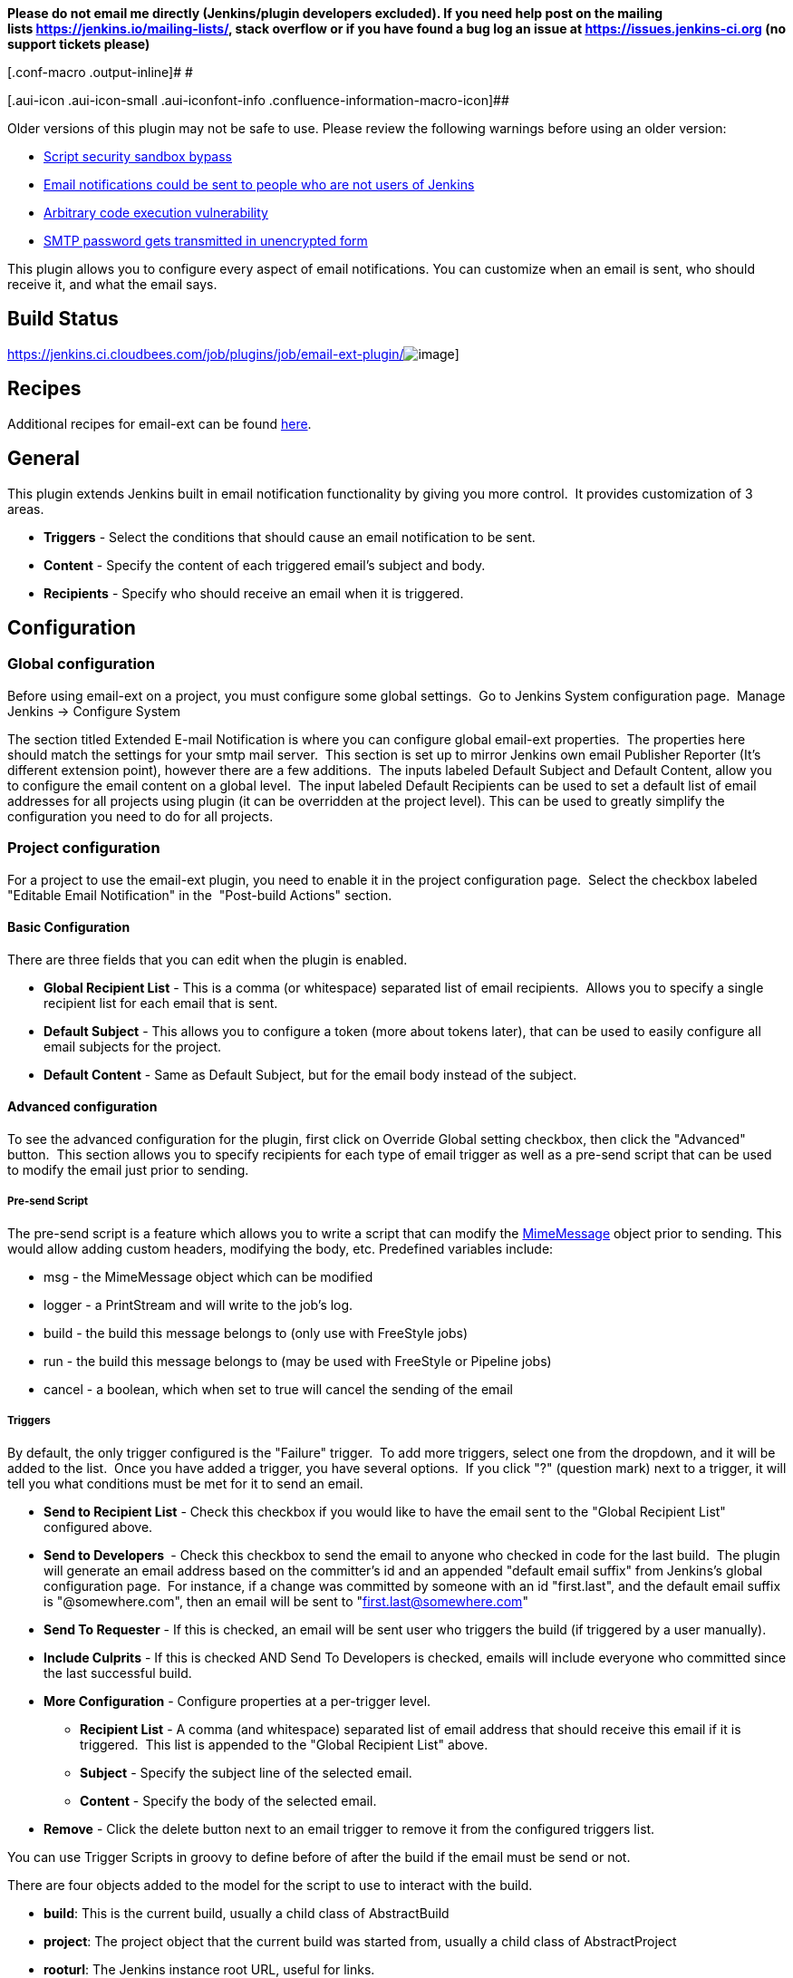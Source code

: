 *Please do not email me directly (Jenkins/plugin developers excluded).
If you need help post on the mailing
lists https://jenkins.io/mailing-lists/, stack overflow or if you have
found a bug log an issue
at https://issues.jenkins-ci.org/[https://issues.jenkins-ci.org] (no
support tickets please)*

[.conf-macro .output-inline]# #

[.aui-icon .aui-icon-small .aui-iconfont-info .confluence-information-macro-icon]##

Older versions of this plugin may not be safe to use. Please review the
following warnings before using an older version:

* https://jenkins.io/security/advisory/2019-03-06/#SECURITY-1340[Script
security sandbox bypass]
* https://jenkins.io/security/advisory/2017-03-20/[Email notifications
could be sent to people who are not users of Jenkins]
* https://jenkins.io/security/advisory/2017-04-10/[Arbitrary code
execution vulnerability]
* https://jenkins.io/security/advisory/2018-04-16/#SECURITY-729[SMTP
password gets transmitted in unencrypted form]

This plugin allows you to configure every aspect of email notifications.
You can customize when an email is sent, who should receive it, and what
the email says.

[[Email-extplugin-BuildStatus]]
== Build Status

https://jenkins.ci.cloudbees.com/job/plugins/job/email-ext-plugin/[[.confluence-embedded-file-wrapper]#image:https://jenkins.ci.cloudbees.com/buildStatus/icon?job=plugins/email-ext-plugin[image]#]

[[Email-extplugin-Recipes]]
== Recipes

Additional recipes for email-ext can be found
https://wiki.jenkins-ci.org/display/JENKINS/Email-ext+Recipes[here].

[[Email-extplugin-General]]
== General

This plugin extends Jenkins built in email notification functionality by
giving you more control.  It provides customization of 3 areas.

* *Triggers* - Select the conditions that should cause an email
notification to be sent.
* *Content* - Specify the content of each triggered email's subject and
body.  
* *Recipients* - Specify who should receive an email when it is
triggered.

[[Email-extplugin-Configuration]]
== Configuration

[[Email-extplugin-Globalconfiguration]]
=== Global configuration

Before using email-ext on a project, you must configure some global
settings.  Go to Jenkins System configuration page.  Manage Jenkins ->
Configure System

The section titled Extended E-mail Notification is where you can
configure global email-ext properties.  The properties here should match
the settings for your smtp mail server.  This section is set up to
mirror Jenkins own email Publisher Reporter (It's different extension
point), however there are a few additions.  The inputs labeled Default
Subject and Default Content, allow you to configure the email content on
a global level.  The input labeled Default Recipients can be used to set
a default list of email addresses for all projects using plugin (it can
be overridden at the project level). This can be used to greatly
simplify the configuration you need to do for all projects.

[[Email-extplugin-Projectconfiguration]]
=== Project configuration

For a project to use the email-ext plugin, you need to enable it in the
project configuration page.  Select the checkbox labeled "Editable Email
Notification" in the  "Post-build Actions" section.

[[Email-extplugin-BasicConfiguration]]
==== Basic Configuration

There are three fields that you can edit when the plugin is enabled.

* *Global Recipient List* - This is a comma (or whitespace) separated
list of email recipients.  Allows you to specify a single recipient list
for each email that is sent.
* *Default Subject* - This allows you to configure a token (more about
tokens later), that can be used to easily configure all email subjects
for the project.
* *Default Content* - Same as Default Subject, but for the email body
instead of the subject.

[[Email-extplugin-Advancedconfiguration]]
==== Advanced configuration

To see the advanced configuration for the plugin, first click on
Override Global setting checkbox, then click the "Advanced" button. 
This section allows you to specify recipients for each type of email
trigger as well as a pre-send script that can be used to modify the
email just prior to sending. 

[[Email-extplugin-Pre-sendScript]]
===== Pre-send Script

The pre-send script is a feature which allows you to write a script that
can modify the
http://docs.oracle.com/javaee/1.4/api/javax/mail/internet/MimeMessage.html[MimeMessage] object
prior to sending. This would allow adding custom headers, modifying the
body, etc. Predefined variables include:

* msg - the MimeMessage object which can be modified
* logger - a PrintStream and will write to the job's log. 
* build - the build this message belongs to (only use with FreeStyle
jobs)
* run - the build this message belongs to (may be used with FreeStyle or
Pipeline jobs)
* cancel - a boolean, which when set to true will cancel the sending of
the email

[[Email-extplugin-Triggers]]
===== Triggers

By default, the only trigger configured is the "Failure" trigger.  To
add more triggers, select one from the dropdown, and it will be added to
the list.  Once you have added a trigger, you have several options.  If
you click "?" (question mark) next to a trigger, it will tell you what
conditions must be met for it to send an email.

* *Send to Recipient List* - Check this checkbox if you would like to
have the email sent to the "Global Recipient List" configured above.
* *Send to Developers * - Check this checkbox to send the email to
anyone who checked in code for the last build.  The plugin will generate
an email address based on the committer's id and an appended "default
email suffix" from Jenkins's global configuration page.  For instance,
if a change was committed by someone with an id "first.last", and the
default email suffix is "@somewhere.com", then an email will be sent to
"first.last@somewhere.com"
* *Send To Requester* - If this is checked, an email will be sent user
who triggers the build (if triggered by a user manually).
* *Include Culprits* - If this is checked AND Send To Developers is
checked, emails will include everyone who committed since the last
successful build.
* *More Configuration* - Configure properties at a per-trigger level.
** *Recipient List* - A comma (and whitespace) separated list of email
address that should receive this email if it is triggered.  This list is
appended to the "Global Recipient List" above.
** *Subject* - Specify the subject line of the selected email.
** *Content* - Specify the body of the selected email.
* *Remove* - Click the delete button next to an email trigger to remove
it from the configured triggers list.

You can use Trigger Scripts in groovy to define before of after the
build if the email must be send or not.

There are four objects added to the model for the script to use to
interact with the build.

* *build*: This is the current build, usually a child class of
AbstractBuild
* *project*: The project object that the current build was started from,
usually a child class of AbstractProject
* *rooturl*: The Jenkins instance root URL, useful for links.
* *out*: A PrintStream that can be used to log messages to the build
log.

The last line in the script should resolve to a boolean true or false

Examples:

* Before build scripts

[source,syntaxhighlighter-pre]
----
// this could be used to notify people that a new build is happening
build.previousBuild.result.toString().equals('FAILURE')
----

* After build scripts

[source,syntaxhighlighter-pre]
----
// only send am email if the build failed and 'mickeymouse' had a commit
build.result.toString().equals('FAILURE') && build.hasParticipant(User.get('mickeymouse'))
----

[source,syntaxhighlighter-pre]
----
// only send an email if the word {{ERROR}} is found in build logs
build.logFile.text.readLines().any { it =~ /.*ERROR.*/ }
----

[[Email-extplugin-Emailtokens]]
===== Email tokens

The email-ext plugin uses *_tokens_* to allow dynamic data to be
inserted into recipient list, email subject line or body.   A *_token_*
is a string that starts with a $ (dollar sign) and is terminated by
whitespace.  When an email is triggered, any tokens in the subject or
content fields will be replaced dynamically by the actual value that it
represents.  Also, the "value" of a token can contain other tokens, that
will themselves be replaced by actual content.  For instance, the
$DEFAULT_SUBJECT token is replaced by the text (and other tokens) that
is in the Default Subject field from the *global configuration page*. 
Similarly, the $PROJECT_DEFAULT_SUBJECT token will be replaced by the
value of the Default Subject field from the *project configuration
page*. 

The email-ext plugin sets the email content fields with default values
when you enable it for your project.  The Default Subject and Default
Content fields on the project config page default to $DEFAULT_SUBJECT
and $DEFAULT_CONTENT (respectively), so that it will automatically use
the global configuration.  Similarly, the per-trigger content fields
default to $PROJECT_DEFAULT_SUBJECT and $PROJECT_DEFAULT_CONTENT, so
that they will automatically use the project's configuration.  Since the
value of a token can contain other tokens, this provides different
points of configuration that can allow you to quickly make changes at
the broadest level (all projects), the narrowest level (individual
email), and in between (individual project).

To see a list of all available email tokens and what they display, you
can click the "?" (question mark) associated with the Content Token
Reference at the top bottom of the email-ext section on the project
configuration screen.

[[Email-extplugin-TokenMacroTokens]]
===== Token Macro Tokens

As of version 2.22, email-ext supports tokens provided by the
https://wiki.jenkins-ci.org/display/JENKINS/Token+Macro+Plugin[token-macro
plugin]. You can see the available token-macro token below the email-ext
tokens when you click the "?" (question mark) associated with the
Content Token Reference at the bottom of the email-ext section on the
project configuration screen.

[[Email-extplugin-Jellycontent]]
===== Jelly content

[.confluence-embedded-file-wrapper .image-right-wrapper .confluence-embedded-manual-size]#image:docs/images/html.jpg[image,width=227,height=216]#

[.confluence-embedded-file-wrapper .image-right-wrapper .confluence-embedded-manual-size]#image:docs/images/txt.jpg[image,width=218,height=213]#

New to version 2.9 is the ability to use Jelly scripts. Jelly scripts
are powerful in that you can hook into the Jenkins API itself to get any
information you want or need. There are two Jelly scripts packaged with
the plugin and it is possible to write your own too.

There are two default Jelly scripts available out of the box; one is
designed for HTML emails and the other is design for text emails. See
the screenshots to the right for what these templates look like. You can
specify which script you want by using the _template_ argument. The
usage for each script is the following:

* Text only Jelly script: $\{JELLY_SCRIPT,template="text"}
* HTML Jelly script: $\{JELLY_SCRIPT,template="html"}

You can also write your own Jelly scripts. The Jelly scripts are
particularly powerful since they provide a hook into the Jenkins API
including
http://javadoc.jenkins-ci.org/hudson/model/AbstractBuild.html[hudson.model.AbstractBuild]
and
http://javadoc.jenkins-ci.org/hudson/model/AbstractProject.html[hudson.model.AbstractProject].
For example on how to do this, take a look at the existing
https://github.com/jenkinsci/email-ext-plugin/blob/master/src/main/resources/hudson/plugins/emailext/templates/html.jelly[html]
and
https://github.com/jenkinsci/email-ext-plugin/blob/master/src/main/resources/hudson/plugins/emailext/templates/text.jelly[text]
scripts.

Using custom Jelly scripts (those not packaged with email-ext) requires
the cooperation of your Hudson administrator. The steps are relatively
simple:

. Create the Jelly script. The name of the script should be
_<name>.jelly_. It is important the name ends in _.jelly_.
. Have your Jenkins administrator place the script inside
$JENKINS_HOME__email-templates__.
. Use the Jelly token with the template parameter equal to your script
filename without the .jelly extension. For example, if the script
filename is foobar.jelly, the email content would look like this
$\{JELLY_SCRIPT,template="foobar"}.

Jelly script tips:

* You get object of other plugin actions by querying build actions like:
$\{it.getAction('hudson.plugins.fitnesse.FitnesseResultsAction')}
* Then you need to know what all functions are allowed by this action
object and traverse through result.

[[Email-extplugin-Scriptcontent]]
===== Script content

New to version 2.15 is the ability to use Groovy scripts. Scripts are
powerful in that you can hook into the Jenkins API itself to get any
information you want or need. There are two scripts with corresponding
templates packaged with the plugin and it is possible to write your own
too.

There are two default scripts and templates available out of the box;
one is designed for HTML emails and the other is design for text emails.
You can specify which script you want by using the _script _argument,
you can also just leave the default script and specify a different
template file using the _template_ argument. Further, you can also
include an init script that does some initialization using the _init_
argument. The usage for each script is the following:

* Text only template: $\{SCRIPT, template="groovy-text.template"}
* HTML template: $\{SCRIPT, template="groovy-html.template"}

You can also write your own scripts and templates. The scripts are
particularly powerful since they provide a hook into the Jenkins API
including http://javadoc.jenkins-ci.org/hudson/model/AbstractBuild.html[hudson.model.AbstractBuild] and http://javadoc.jenkins-ci.org/hudson/model/AbstractProject.html[hudson.model.AbstractProject].
For example on how to do this, take a look at the
existing https://github.com/jenkinsci/email-ext-plugin/blob/master/src/main/resources/hudson/plugins/emailext/templates/groovy-html.template[html] and https://github.com/jenkinsci/email-ext-plugin/blob/master/src/main/resources/hudson/plugins/emailext/templates/groovy-text.template[text] scripts.

Using custom scripts (those not packaged with email-ext) requires the
cooperation of your Jenkins administrator. The steps are relatively
simple:

. Create the script/template. The name of the script end in the standard
extension for the language (.groovy). The template can be named anything
. Have your Jenkins administrator place the script inside
JENKINS__HOME\email-templates_.
. Use the script token with the template parameter equal to your
template filename, or in addition the script parameter equal to the
custom script name. For example, if the template filename is
foobar.template, the email content would look like this $\{SCRIPT,
template="foobar.template"}.

[[Email-extplugin-TemplateExamples]]
===== Template Examples

These are some useful examples for doing various things with the
email-ext groovy templates.

https://wiki.jenkins-ci.org/download/attachments/3604514/jenkins-matrix-email-html.template?version=1&modificationDate=1332562186000&api=v2[jenkins-matrix-email-html.template]

https://wiki.jenkins-ci.org/download/attachments/3604514/jenkins-generic-matrix-email-html.template?version=1&modificationDate=1495548067000&api=v2[jenkins-generic-matrix-email-html.template]

[[Email-extplugin-PipelineExamples]]
===== Pipeline Examples

See https://jenkins.io/doc/pipeline/steps/email-ext/[email-ext] for
command signatures

Notify Culprits and Requester via default EMail plugin

[source,syntaxhighlighter-pre]
----
step([$class: 'Mailer', notifyEveryUnstableBuild: true, recipients: emailextrecipients([[$class: 'CulpritsRecipientProvider'], [$class: 'RequesterRecipientProvider']])])
----

Send an email to abc plus any addresses returned by the providers

[source,syntaxhighlighter-pre]
----
emailext body: 'A Test EMail', recipientProviders: [[$class: 'DevelopersRecipientProvider'], [$class: 'RequesterRecipientProvider']], subject: 'Test', to: 'abc'
----

 +
Attachments

New to version 2.15 is the ability to add attachments using the Ant
pattern matching syntax used in many places in Jenkins. You can set a
maximum total attachment size in the global configuration page, or it
will be unlimited. 

[[Email-extplugin-JiveFormatter]]
==== Jive Formatter

https://wiki.jenkins-ci.org/download/attachments/3604514/jive-formatter.groovy?version=1&modificationDate=1386951702000&api=v2[jive-formatter.groovy]
contains methods for easy and convenient formatting of emails being sent
from Jenkins to Jive. It should be called from the Pre-send Script area.

Also, it doesn't seem like Jive supports text with multiple formats, so
only call one formatting method per block of text.

Either formatLine or formatText can and should be called on every line
of text that will be sent to the Jive system prior to calling formatting
methods like color or size. Please test on your own instances of Jive
and add functionality as you find it!

The following lines should be added to the Pre-send Script area prior to
attempting to invoke any functions.

*Pre-send Script*

[source,syntaxhighlighter-pre]
----
File sourceFile = new File("/your/preferred/path/jive-formatter.groovy");
Class groovyClass = new GroovyClassLoader(getClass().getClassLoader()).parseClass(sourceFile);
GroovyObject jiveFormatter = (GroovyObject) groovyClass.newInstance();
----

[[Email-extplugin-Plugins]]
==== Plugins

* {blank}
+
[.icon .aui-icon .content-type-page]#Page:#
+
https://wiki.jenkins-ci.org/display/JENKINS/Email+Ext+Recipients+Column+Plugin[Email
Ext Recipients Column Plugin] [.smalltext]#(Jenkins)#

** https://wiki.jenkins-ci.org/label/plugin-listview-column[plugin-listview-column]
** https://wiki.jenkins-ci.org/label/plugin-emailext[plugin-emailext]
* {blank}
+
[.icon .aui-icon .content-type-page]#Page:#
+
https://wiki.jenkins-ci.org/display/JENKINS/Job+Direct+Mail+Plugin[Job
Direct Mail Plugin] [.smalltext]#(Jenkins)#

** https://wiki.jenkins-ci.org/label/plugin-ui[plugin-ui]
** https://wiki.jenkins-ci.org/label/plugin-emailext[plugin-emailext]
* {blank}
+
[.icon .aui-icon .content-type-page]#Page:#
+
https://wiki.jenkins-ci.org/display/JENKINS/Pom2Config+Plugin[Pom2Config
Plugin] [.smalltext]#(Jenkins)#

** https://wiki.jenkins-ci.org/label/plugin-misc[plugin-misc]
** https://wiki.jenkins-ci.org/label/plugin-emailext[plugin-emailext]
* {blank}
+
[.icon .aui-icon .content-type-page]#Page:#
+
https://wiki.jenkins-ci.org/display/JENKINS/GitHub+Integration+Plugin[GitHub
Integration Plugin] [.smalltext]#(Jenkins)#

** https://wiki.jenkins-ci.org/label/plugin-emailext[plugin-emailext]
** https://wiki.jenkins-ci.org/label/plugin-trigger[plugin-trigger]
* {blank}
+
[.icon .aui-icon .content-type-page]#Page:#
+
https://wiki.jenkins-ci.org/display/JENKINS/Email-ext+Template+Plugin[Email-ext
Template Plugin] [.smalltext]#(Jenkins)#

** https://wiki.jenkins-ci.org/label/plugin-notifier[plugin-notifier]
** https://wiki.jenkins-ci.org/label/favourite[favourite]
** https://wiki.jenkins-ci.org/label/plugin-emailext[plugin-emailext]
* {blank}
+
[.icon .aui-icon .content-type-page]#Page:#
+
https://wiki.jenkins-ci.org/display/JENKINS/Configuration+Slicing+Plugin[Configuration
Slicing Plugin] [.smalltext]#(Jenkins)#

** https://wiki.jenkins-ci.org/label/plugin-misc[plugin-misc]
** https://wiki.jenkins-ci.org/label/maven[maven]
** https://wiki.jenkins-ci.org/label/plugin-builder[plugin-builder]
** https://wiki.jenkins-ci.org/label/plugin-emailext[plugin-emailext]
** https://wiki.jenkins-ci.org/label/adopt-this-plugin[adopt-this-plugin]
* {blank}
+
[.icon .aui-icon .content-type-page]#Page:#
+
https://wiki.jenkins-ci.org/display/JENKINS/View+Job+Filters[View Job
Filters] [.smalltext]#(Jenkins)#

** https://wiki.jenkins-ci.org/label/plugin-ui[plugin-ui]
** https://wiki.jenkins-ci.org/label/maven2[maven2]
** https://wiki.jenkins-ci.org/label/plugin-scm-related[plugin-scm-related]
** https://wiki.jenkins-ci.org/label/plugin-maven[plugin-maven]
** https://wiki.jenkins-ci.org/label/plugin-user[plugin-user]
** https://wiki.jenkins-ci.org/label/plugin-emailext[plugin-emailext]
* {blank}
+
[.icon .aui-icon .content-type-page]#Page:#
+
https://wiki.jenkins-ci.org/display/JENKINS/Run+Condition+Extras+Plugin[Run
Condition Extras Plugin] [.smalltext]#(Jenkins)#

** https://wiki.jenkins-ci.org/label/runcondition-consumer[runcondition-consumer]
** https://wiki.jenkins-ci.org/label/plugin-misc[plugin-misc]
** https://wiki.jenkins-ci.org/label/plugin[plugin]
** https://wiki.jenkins-ci.org/label/plugin-runcondition[plugin-runcondition]
** https://wiki.jenkins-ci.org/label/plugin-emailext[plugin-emailext]
** https://wiki.jenkins-ci.org/label/adopt-this-plugin[adopt-this-plugin]

[[Email-extplugin-ExtendEmail-ext]]
==== *Extend Email-ext*

 Make sure you have installed http://maven.apache.org/[Maven
3] (https://wiki.jenkins-ci.org/pages/viewpage.action?pageId=3309681[why?])
and JDK 6.0 or later. Make also sure you have properly configured your
`+~/.m2/settings.xml+` as explained in the
https://wiki.jenkins-ci.org/display/JENKINS/Plugin+tutorial[Plugin
Tutorial]. This is needed to build properly any Jenkins plugin.

[[Email-extplugin-Checkoutandbuild]]
===== Check out and build

How to check out the source and build:

* git clone git@github.com:jenkinsci/email-ext-plugin.git
* cd email-ext-plugin
* mvn clean install

[[Email-extplugin-VersionHistory]]
== Version History

[[Email-extplugin-2.66(March21,2019)]]
=== 2.66 (March 21, 2019)

* Fix some usages of "email" to "e-mail" to be consistent (thanks
https://github.com/VirtualTim[VirtualTim])
* Update plugin to build and test with JDK11
(thanks https://github.com/batmat[batmat])

[[Email-extplugin-2.65(March6,2019)]]
=== 2.65 (March 6, 2019)

* https://jenkins.io/security/advisory/2019-03-06/#SECURITY-1340[Fix]
https://jenkins.io/security/advisory/2019-03-06/#SECURITY-1340[security
issue]

[[Email-extplugin-2.63(August5,2018)]]
=== 2.63 (August 5, 2018)

* allow filtering email domains we send emails to
(https://github.com/jenkinsci/email-ext-plugin/pull/167[pull 167])
* Help markup
(https://github.com/jenkinsci/email-ext-plugin/pull/169[pull 169]) 
* Same recipient in CC or BCC removes it from TO 
[.jira-issue .conf-macro .output-block]#
https://issues.jenkins-ci.org/browse/JENKINS-52748[[.aui-icon .aui-icon-wait .issue-placeholder]##
##JENKINS-52748] - [.summary]#Getting issue details...#
[.aui-lozenge .aui-lozenge-subtle .aui-lozenge-default .issue-placeholder]#STATUS#
#

[[Email-extplugin-2.62(March23,2018)]]
=== 2.62 (March 23, 2018)

* Styling changes + change in test results table + code alignment
(https://github.com/jenkinsci/email-ext-plugin/pull/162[pull 162])
* Fix link for RFC-2919 in help
(https://github.com/jenkinsci/email-ext-plugin/pull/164[pull 164])
* Update some libraries for some feature additions.
(https://github.com/jenkinsci/email-ext-plugin/pull/165[pull 165])
* The email-ext-plugin Pipeline integration is not very ergonomic 
[.jira-issue .conf-macro .output-block]#
https://issues.jenkins-ci.org/browse/JENKINS-49733[[.aui-icon .aui-icon-wait .issue-placeholder]##
##JENKINS-49733] - [.summary]#Getting issue details...#
[.aui-lozenge .aui-lozenge-subtle .aui-lozenge-default .issue-placeholder]#STATUS#
#
* Check for attachment size does not consider compression 
[.jira-issue .conf-macro .output-block]#
https://issues.jenkins-ci.org/browse/JENKINS-49913[[.aui-icon .aui-icon-wait .issue-placeholder]##
##JENKINS-49913] - [.summary]#Getting issue details...#
[.aui-lozenge .aui-lozenge-subtle .aui-lozenge-default .issue-placeholder]#STATUS#
#
* Add additional accounts
(https://github.com/jenkinsci/email-ext-plugin/pull/166[pull 166])

[[Email-extplugin-2.61(October27,2017)]]
=== 2.61 (October 27, 2017)

* Add global checkbox to allow sending emails to unregistered users
(https://github.com/jenkinsci/email-ext-plugin/pull/161[pull 161])
* Switch to using RunWithSCM for getCulprits logic 
[.jira-issue .conf-macro .output-block]#
https://issues.jenkins-ci.org/browse/JENKINS-24141[[.aui-icon .aui-icon-wait .issue-placeholder]##
##JENKINS-24141] - [.summary]#Getting issue details...#
[.aui-lozenge .aui-lozenge-subtle .aui-lozenge-default .issue-placeholder]#STATUS#
#

[[Email-extplugin-2.60(September19,2017)]]
=== 2.60 (September 19, 2017)

* groovy-text.template: use of member changeSet instead of changeSets
(https://issues.jenkins-ci.org/browse/JENKINS-38968[JENKINS-38968])

[[Email-extplugin-2.59(September12,2017)]]
=== 2.59 (September 12, 2017)

* NullPointerException when calling addRecipients
(https://issues.jenkins-ci.org/browse/JENKINS-45529[JENKINS-45529])
* groovy-html.template: use of member changeSet instead of changeSets
(https://issues.jenkins-ci.org/browse/JENKINS-38968[JENKINS-38968])

[[Email-extplugin-2.58(Jun29,2017)]]
=== 2.58 (Jun 29, 2017)

* Make message clearer added in SECURITY-372
* Add presend and postsend script support in pipeline
(https://github.com/jenkinsci/email-ext-plugin/pull/157[#157])
* allRecipients could be null if presend script remove all of them
(https://github.com/jenkinsci/email-ext-plugin/pull/156[#156])

[[Email-extplugin-2.57.2(April10,2017)]]
=== 2.57.2 (April 10, 2017)

* SECURITY-257(https://jenkins.io/security/advisory/2017-04-10/[advisory])
 Run Groovy and Jelly scripts only if approved or in secure sandbox

[.aui-icon .aui-icon-small .aui-iconfont-info .confluence-information-macro-icon]#
#

Jenkins administrators may need to approve scripts used by this plugin.
Administrators can either proactively review all job configurations for
Groovy scripts or they can wait for the jobs to run and fail. Approval
is performed via the
https://wiki.jenkins-ci.org/display/JENKINS/Script+Security+Plugin[Script
Security Plugin].

 +

[[Email-extplugin-2.57.1(March20,2017)]]
=== 2.57.1 (March 20, 2017)

* SECURITY-372
(https://jenkins.io/security/advisory/2017-03-20/[advisory]) Emails were
sent to addresses not associated with actual users of Jenkins.

[.aui-icon .aui-icon-small .aui-iconfont-info .confluence-information-macro-icon]#
#

If the security fix is undesirable in a particular instance, it can be
disabled with either or both of the following two system properties:

* `+-Dhudson.tasks.MailSender.SEND_TO_UNKNOWN_USERS=true+`: send mail to
build culprits even if they do not seem to be associated with a valid
Jenkins login.
* `+-Dhudson.tasks.MailSender.SEND_TO_USERS_WITHOUT_READ=true+`: send
mail to build culprits associated with a valid Jenkins login even if
they would not otherwise have read access to the job.

[[Email-extplugin-2.57(February18,2017)]]
===  +
2.57 (February 18, 2017)

* Allow using 'emailext' step in pipeline without 'node'/workspace
context
(https://issues.jenkins-ci.org/browse/JENKINS-42140[JENKINS-42140])

[[Email-extplugin-2.56(February14,2017)]]
=== 2.56 (February 14, 2017)

* Take 2 on previous

[[Email-extplugin-2.55(February11,2017)]]
=== 2.55 (February 11, 2017)

* Bring back functions removed in JENKINS-40964 that are required for
upgrade of existing config

[[Email-extplugin-2.54(January22,2017)]]
=== 2.54 (January 22, 2017)

* update to latest config-file-provider
(https://issues.jenkins-ci.org/browse/JENKINS-40964[JENKINS-40964])

[[Email-extplugin-2.53(December23,2016)]]
=== 2.53 (December 23, 2016)

* CulpritsRecipientProvider does not work with pipeline
(https://issues.jenkins-ci.org/browse/JENKINS-40653[JENKINS-40653])

[[Email-extplugin-2.52(October23,2016)]]
=== 2.52 (October 23, 2016)

* enable setter for smtpHost in descriptor (PR-142)
* Fix getter value in UI
(https://issues.jenkins-ci.org/browse/JENKINS-37995[JENKINS-37995])
* Add API to programmatically configure global settings
(https://issues.jenkins-ci.org/browse/JENKINS-39147[JENKINS-39147])

[[Email-extplugin-2.51(September28,2016)]]
=== 2.51 (September 28, 2016)

* Pipeline Support - Failed
Tests (https://issues.jenkins-ci.org/browse/JENKINS-38519[JENKINS-38519])

[[Email-extplugin-2.50(September24,2016)]]
=== 2.50 (September 24, 2016)

* Template support in pipelines
(https://issues.jenkins-ci.org/browse/JENKINS-35367[JENKINS-35367])
* X failure trigger
(https://issues.jenkins-ci.org/browse/JENKINS-37995[JENKINS-37995])
* Don't use random for filename in Save to Workspace option
(https://issues.jenkins-ci.org/browse/JENKINS-37350[JENKINS-37350])

[[Email-extplugin-2.48&2.49Failedreleases]]
=== 2.48 & 2.49 Failed releases

[[Email-extplugin-2.47(August7,2016)]]
=== 2.47 (August 7, 2016)

* 2nd failure emails being sent even when build is successful with
job-dsl-plugin
(https://issues.jenkins-ci.org/browse/JENKINS-37188[JENKINS-37188])

[[Email-extplugin-2.46(August4,2016)]]
=== 2.46 (August 4, 2016)

* emailext Pipeline step sends mails to irrelevant people
(https://issues.jenkins-ci.org/browse/JENKINS-37163[JENKINS-37163])

[[Email-extplugin-2.45(July31,2016)]]
=== 2.45 (July 31, 2016)

* Non breaking spaces being double escaped - Thanks
https://issues.jenkins-ci.org/secure/ViewProfile.jspa?name=pgmillon[Pierre-Gildas
MILLON]
(https://issues.jenkins-ci.org/browse/JENKINS-35669[JENKINS-35669])
* NPE in email-ext FailingTestSuspectsRecipientProvider
(https://issues.jenkins-ci.org/browse/JENKINS-36402[JENKINS-36402])
* Fix of findbugs reported issues
* Upgrade to plugin pom 2.7

[[Email-extplugin-2.44(June13,2016)]]
=== 2.44 (June 13, 2016)

* Extended Pipeline support
(https://issues.jenkins-ci.org/browse/JENKINS-35365[JENKINS-35365])

[[Email-extplugin-2.43(June4,2016)]]
=== 2.43 (June 4, 2016)

* Fixed Content Token Reference throwing error if Config File Provider
plugin is not installed
(https://issues.jenkins-ci.org/browse/JENKINS-35289[issue 35289])
* Fixed NPE when watching a job
(https://issues.jenkins-ci.org/browse/JENKINS-33717[Issue 33717])
* Merged pull request
https://github.com/jenkinsci/email-ext-plugin/pull/130[130]
* Merged pull request
https://github.com/jenkinsci/email-ext-plugin/pull/133[133] Fix for
https://issues.jenkins-ci.org/browse/JENKINS-34785[issue 34785]
* Added ability to use a template from the workspace.

[[Email-extplugin-2.42(April17,2016)]]
=== 2.42 (April 17, 2016)

* Fixed issue with post-send script not saving
(https://issues.jenkins-ci.org/browse/JENKINS-33205[issue 33205] thanks
to https://github.com/weisslj[weisslj])
* Fixed issue with non-English characters in file names for attachments
(https://issues.jenkins-ci.org/browse/JENKINS-33574[issue 33574])
* Fixed NPE issue when using groovy script
(https://issues.jenkins-ci.org/browse/JENKINS-33690[issue 33690])
* Added a license file
* Moved to new parent pom version
* Fixed up some tests

[[Email-extplugin-2.41.3(Feb23,2016)]]
=== 2.41.3 (Feb 23, 2016)

* Fixed issue when workflow is not installed
(https://issues.jenkins-ci.org/browse/JENKINS-33035[issue 33035])

[[Email-extplugin-2.41.2(Feb18,2016)]]
=== 2.41.2 (Feb 18, 2016)

* Fixed issue with wrong class loader for templates
(https://issues.jenkins-ci.org/browse/JENKINS-32910[issue 32910])
* Allow semicolon for address separator
(https://issues.jenkins-ci.org/browse/JENKINS-32889[issue 32889])

[[Email-extplugin-2.41(Feb07,2016)]]
=== 2.41 (Feb 07, 2016)

* Cleaned up dependencies
* Removed several tokens that were moved to token-macro
* Fixed several items flagged by PMD (thanks Mohammed Ezzat*)*
* Added post-send script feature similar to pre-send script.
(Thanks https://github.com/weisslj[weisslj])
* Fixed issue with non-AbstractProject/Build items
(https://issues.jenkins-ci.org/browse/JENKINS-29970[issue
29970]https://issues.jenkins-ci.org/browse/JENKINS-29970)
* Fixed watching so it doesn't show recipient fields (issue 29449)

[[Email-extplugin-2.40.5(Jun08,2015)]]
=== 2.40.5 (Jun 08, 2015)

* Whitespace and import cleanup
* DefaultTriggers refactoring

[[Email-extplugin-2.40.4(May24,2015)]]
=== 2.40.4 (May 24, 2015)

* Fix issue where the wrong config provider would be cached if using
multiple types of managed templates.

[[Email-extplugin-2.40.3(May20,2015)]]
=== 2.40.3 (May 20, 2015)

* Fix issue with incorrect handling of cc and bcc recipients
(https://issues.jenkins-ci.org/browse/JENKINS-28444[issue #28444])
* Fix issue with readResolve including Mailer components
(https://issues.jenkins-ci.org/browse/JENKINS-28402[issue #28402])
* Fix issue where default extension was not added to template name if
there was something that looked like an extension in the name
(https://issues.jenkins-ci.org/browse/JENKINS-28357[issue #28357])

[[Email-extplugin-2.40.2(May13,2015)]]
=== 2.40.2 (May 13, 2015)

* Set the debug mode for JavaMail correctly when debug mode is enabled
in global configuration
* Fixed issue where the deserialization was not working correctly for
descriptors (https://issues.jenkins-ci.org/browse/JENKINS-28212[issue
#28212])

[[Email-extplugin-2.40.1(May4,2015)]]
=== 2.40.1 (May 4, 2015)

* Fixed issue with classpath entries that have environment variables
(https://issues.jenkins-ci.org/browse/JENKINS-28145[issue #28145])
* Fixed issue with check of the extension for templates on the file
system (https://issues.jenkins-ci.org/browse/JENKINS-28202[issue
#28202])

[[Email-extplugin-2.40(April28,2015)]]
=== 2.40 (April 28, 2015)

* Thanks to https://github.com/krwalker[K.R. Walker],
https://github.com/CedricLevasseur[Cédric Levasseur]
* Fixed issue with pre-send scripts not using 'cancel' correctly
(https://issues.jenkins-ci.org/browse/JENKINS-27448[issue #27448])
* Added ability to send email in HTML and plaintext with plaintext being
a stripped version of the HTML
(https://issues.jenkins-ci.org/browse/JENKINS-23126[issue #23126])
* Added ability to configure the set of triggers that is setup by
default when adding email-ext to a project
(https://issues.jenkins-ci.org/browse/JENKINS-27856[issue #27856])
* Moved away from using the Mailer plugin to create a session.
* Added new TEMPLATE token that can be used to pull normal content from
a file (https://issues.jenkins-ci.org/browse/JENKINS-26478[issue
#26478])
* Allow use of content tokens in the pre-send script
(https://issues.jenkins-ci.org/browse/JENKINS-26286[issue #26286])
* Allow sending console logs for all nodes in matrix build
(https://issues.jenkins-ci.org/browse/JENKINS-21861[issue #21861])
* Added ability for users to watch jobs
(https://issues.jenkins-ci.org/browse/JENKINS-18567[issue #18567])
* Removed admin email address since it should be set in the Jenkins
Location area (https://issues.jenkins-ci.org/browse/JENKINS-25926[issue
#25926])
* Fixed output from CSSInliner that was escaping entities
(https://issues.jenkins-ci.org/browse/JENKINS-25719[issue #25719])
* Added FirstFailingBuildSuspectsRecipientProvider

[[Email-extplugin-2.39.2(January30,2015)]]
=== 2.39.2 (January 30, 2015)

* Thanks to https://github.com/Everspace[Everspace]
* Add workaround for
https://issues.jenkins-ci.org/browse/JENKINS-25940[JENKINS-25940]
* Added new SCRIPT_CONTENT macro that can be used with pre-send scripts.
* Added uberClassLoader to JellyContext

[[Email-extplugin-2.39(November16,2014)]]
=== 2.39 (November 16, 2014)

* Thanks to https://github.com/christiangalsterer[Christian Galsterer],
https://github.com/alexouzounis[Alex Ouzounis],
https://github.com/gssiyankai[Gregory SSI-YAN-KAI],
https://github.com/jglick[Jesse Glick],
https://github.com/jeffmaury[Jeff Maury],
https://github.com/robin-knight[robin-knight],
https://github.com/krwalker[K.R. Walker]
* Updated to 1.554.1 as parent pom version
* Added a recipient provider for upstream committers
(https://issues.jenkins-ci.org/browse/JENKINS-17742[issue #17742])
* Fixed issue with template testing not supporting managed files
(https://issues.jenkins-ci.org/browse/JENKINS-23619[issue #23619])
* Fixed typo in help file for CHANGES_SINCE_LAST_BUILD
* Added support of regex to replace/change the messages in CHANGES token
(https://issues.jenkins-ci.org/browse/JENKINS-23691[issue #23691])
* Fixed issue that attached build log is not complete
(https://issues.jenkins-ci.org/browse/JENKINS-23660[issue #23660])
* Added disable at the project level
(https://issues.jenkins-ci.org/browse/JENKINS-22154[issue #22154])
* Added caching of the templates to improve performance
* Added parameter to CHANGES tokens to allow user to show a specific
message when there are no changes
(https://issues.jenkins-ci.org/browse/JENKINS-20324[issue #20324])
* Added classpath support for the pre-send script
(https://issues.jenkins-ci.org/browse/JENKINS-21672[issue #21672])
* Added SMTP timeout so that jobs won't hang indefinitely 
* Added retry for ConnectionExceptions
(https://issues.jenkins-ci.org/browse/JENKINS-16181[issue #16181])
* Added console output for template testing
(https://issues.jenkins-ci.org/browse/JENKINS-24063[issue #24063])
* Added check for test failure age in regression trigger
(https://issues.jenkins-ci.org/browse/JENKINS-22041[issue #22041])
* Added FailingTestSuspectsRecipientProvider

[[Email-extplugin-2.38.2(August26,2014)]]
=== 2.38.2 (August 26, 2014)

* Switch to using getAction instead of getTestResultAction to work with
newer versions of core.

[[Email-extplugin-2.38.1(June2,2014)]]
=== 2.38.1 (June 2, 2014)

* Fix for NPE when no recipient providers are selected in a trigger.

[[Email-extplugin-2.38(May24,2014)]]
=== 2.38 (May 24, 2014)

* Implemented new extension point for recipient providers
(RecipientProvider) this changes the way that recipient types are added 
** There are no longer checkboxes for "Requestor" "Recipients" etc, each
is provided by an implementation of a RecipientProvider
* Fixed log zipping to remove annotations
(https://issues.jenkins-ci.org/browse/JENKINS-21180[issue #21180])
* Added help information for TRIGGER_NAME token
(https://issues.jenkins-ci.org/browse/JENKINS-21912[issue #21912])
* Added support for managed files using the Config File Provider plugin,
prefix managed file name with "managed:"
* Removed dependency on the Maven plugin
* Added more help and updated help messages to be more clear
(https://issues.jenkins-ci.org/browse/JENKINS-20384[issue #20384])
* Added bcc support
(https://issues.jenkins-ci.org/browse/JENKINS-21730[issue #21730])
* Added showMessage parameter to FAILED_TESTS to allow turning off error
messages
* Cleaned up template to remove duplicate sections
(https://issues.jenkins-ci.org/browse/JENKINS-22592[issue #22592])
* Added %a and %d for pathFormat parameter of the CHANGES_SINCE* tokens
(https://issues.jenkins-ci.org/browse/JENKINS-20692[issue #20692])

[[Email-extplugin-2.37.2.2(March8,2014)]]
=== 2.37.2.2 (March 8, 2014)

* Added caching to the private macros to reduce time
(https://issues.jenkins-ci.org/browse/JENKINS-20078[issue #20078])

[[Email-extplugin-2.37.2(January26,2014)]]
=== 2.37.2 (January 26, 2014)

* Marked the Config subclass Extensions as optional, so the plugin
doesn't cause issues if the Config File Provider plugin is not
installed. (https://issues.jenkins-ci.org/browse/JENKINS-21326[issue
#21326])

[[Email-extplugin-2.37.1(January11,2014)]]
=== 2.37.1 (January 11, 2014)

* Fix issue with missing dependency on maven-plugin in  pom.xml

[[Email-extplugin-2.37(January8,2014)]]
=== 2.37 (January 8, 2014)

* Updated parent pom version to 1.532.1 LTS
* Allow use of managed scripts for Jelly or Groovy content. Use prefix
"managed:" before name of managed script
(https://issues.jenkins-ci.org/browse/JENKINS-18203[issue #18203])
* Added new "Status Changed" trigger (thanks francois_ritaly)
* Added fileNotFoundMessage to FILE token
(https://issues.jenkins-ci.org/browse/JENKINS-20325[issue #20325])
* Added inline help for triggers that was missing
(https://issues.jenkins-ci.org/browse/JENKINS-20170[issue #20170])
* Changed BuildStepMonitor.NONE to allow concurrent builds (thanks
jglick) (https://issues.jenkins-ci.org/browse/JENKINS-16376[issue
#16376])** You must take care when using content or triggers that look
at previous builds if you enable concurrent builds for your project
* Added TRIGGER_NAME token so users can determine what trigger caused
the email (https://issues.jenkins-ci.org/browse/JENKINS-20265[issue
#20265])
* Changed to Mutlimap so that you can add multiple triggers of the same
type and have them work correctly
(https://issues.jenkins-ci.org/browse/JENKINS-20524[issue #20524])
* Fixed issue where pre-send script would get expanded and remain
expanded (https://issues.jenkins-ci.org/browse/JENKINS-20770[issue
#20770])
* Added First Unstable trigger
* Added helper script for emailing Jive community (thanks Dan Barker)

[[Email-extplugin-2.36(October26,2013)]]
=== 2.36 (October 26, 2013)

* Fixed issue with mismatch between form field name and what was parsed
in the backend (https://issues.jenkins-ci.org/browse/JENKINS-20133[issue
#20133])
* Fixed issue with NPE on 1.535 (thanks to
https://github.com/agudian[agudian] for the PR)
* Added ability to customize the date format for the CHANGES_SINCE
tokens (https://issues.jenkins-ci.org/browse/JENKINS-20151[issue
#20151])
* Added help files for all the built-in triggers
(https://issues.jenkins-ci.org/browse/JENKINS-20170[issue #20170])
* By default when you add the email-ext publisher, an Always trigger
will be added (https://issues.jenkins-ci.org/browse/JENKINS-20013[issue
#20013])
* Fixed issue with template project plugin based jobs and Jelly script
content. (https://issues.jenkins-ci.org/browse/JENKINS-20117[issue
#20117])
* If user doesn't have a Mailer.UserProperty, just add the user id and
see if the system can resolve it
(https://issues.jenkins-ci.org/browse/JENKINS-20215[issue #20215])
* Fixed issue with newInstance method for EmailTrigger causing an
exception on 1.536
(https://issues.jenkins-ci.org/browse/JENKINS-20198[issue #20198])

[[Email-extplugin-2.35.1(October14,2013)]]
=== 2.35.1 (October 14, 2013)

* Fixed issue introduced by new parameter parsing in global config
(https://issues.jenkins-ci.org/browse/JENKINS-20030[issue #20030])
* Update descriptor usage in triggers
* Fixed command line to not max out PermGen during testing

[[Email-extplugin-2.35(October12,2013)]]
=== 2.35 (October 12, 2013)

* Refactored descriptor to follow recommended method
* Added tests for global config default values
* Updated to latest LTS for parent version
* Updated exclusion list to be for full email list, not just committers
* Fixed issue with email-ext not restoring values for some fields if no
triggers were configured
(https://issues.jenkins-ci.org/browse/JENKINS-15442[issue #15442])
* Fixed issue where the project could be null
(https://issues.jenkins-ci.org/browse/JENKINS-14338[issue #14338])

[[Email-extplugin-2.34(September15,2013)]]
=== 2.34 (September 15, 2013)

* Started adding HtmlUnit tests for UI interaction and round trip
testing
* Added more debug for excluded committers feature
* Reverted field name to includeCulprits
* Fixed issue where PROJECT_DEFAULT_RECIPIENTS was being added to
triggers (https://issues.jenkins-ci.org/browse/JENKINS-19583[issue
#19583])
* Fixed issue that stopped users from being able to add triggers
(https://issues.jenkins-ci.org/browse/JENKINS-19585[issue #19585])

[[Email-extplugin-2.33(September12,2013)]]
=== 2.33 (September 12, 2013)

* Fixed issue with triggers for matrix projects not saving the value
correctly (https://issues.jenkins-ci.org/browse/JENKINS-19291[issue
#19291])
* Added ability to set content type at the trigger level
* Added back send to culprits
* Fixed missing dependency for Mailer plugin in pom.xml
* Added setting debug mode for JavaMail when debug mode for email-ext is
set

[[Email-extplugin-2.32(August13,2013)]]
=== 2.32 (August 13, 2013)

* Fix issue with matrix project
(https://issues.jenkins-ci.org/browse/JENKINS-19190[issue #19190])
* Added "Fixed Unhealthy" trigger

[[Email-extplugin-2.31(August12,2013)]]
=== 2.31 (August 12, 2013)

* Changed way that triggers work so that you can add multiple triggers
of the same type
* Changed triggers into extension points so that other plugins can
provide email triggers
* Migrated all tokens to use the Token Macro plugin
* Fixed issue with using template testing with Jelly scripts
(https://issues.jenkins-ci.org/browse/JENKINS-18157[issue #18157])
* General clean-up of sources to remove unused imports and so forth
* Added JUnit report into groovy html template (thanks
https://github.com/praagii[praagii])
* Fixed issue with wrong StringUtils being imported thanks to NetBeans
(https://issues.jenkins-ci.org/browse/JENKINS-19089[issue #19089])

[[Email-extplugin-2.30.2(May23,2013)]]
=== 2.30.2 (May 23, 2013)

* Fix issue with escaping tokens by using a more groovy like method
(double dollar $$)
(https://issues.jenkins-ci.org/browse/JENKINS-18014[issue #18014])
* Fix issue with metaClass for Script (thanks to Geoff Cummings for
patch) (https://issues.jenkins-ci.org/browse/JENKINS-17910[issue
#17910])
* Added ability to test Groovy and Jelly templates via a link on the
project page. (https://issues.jenkins-ci.org/browse/JENKINS-9594[issue
#9594])

[[Email-extplugin-2.29(May6,2013)]]
=== 2.29 (May 6, 2013)

* Refixed typo in email template.
* Updated to latest LTS release for base (1.509.1)
* Added global user exclusion list
(https://issues.jenkins-ci.org/browse/JENKINS-17503[issue #17503])
* Added expansion of environment variable in the FILE token's path
argument (https://issues.jenkins-ci.org/browse/JENKINS-16716[issue
#16716])
* Added trigger and triggered variables to pre-send script object model
(https://issues.jenkins-ci.org/browse/JENKINS-17577[issue #17577])
* Added DEFAULT_PRESEND_SCRIPT token
(https://issues.jenkins-ci.org/browse/JENKINS-14508[issue #14508])
* Added option to save the output of the generated email into the
workspace (https://issues.jenkins-ci.org/browse/JENKINS-13302[issue
#13302])
* Added new trigger for broken -> compiling state
(https://issues.jenkins-ci.org/browse/JENKINS-17546[17546])
* Fixed default value for ReplyTo
(https://issues.jenkins-ci.org/browse/JENKINS-17733[issue #17733])
* Turned off pretty-printing for the CssInliner
(https://issues.jenkins-ci.org/browse/JENKINS-17759[issue #17759])

[[Email-extplugin-2.28(April4,2013)]]
=== 2.28 (April 4, 2013)

* Fixed token macro help in projects
* Added additional Chinese translations
* Improved help text for BUILD_LOG_EXCERPT token
* Added support for inlining CSS and images into emails
* Fixed regression in attaching build log
(https://issues.jenkins-ci.org/browse/JENKINS-17296[issue #17296])
* Fixed regression in 1st Failure Trigger
(https://wiki.jenkins-ci.org/display/JENKINS/Email-ext+plugin#[issue
#17307])
* Updated docs for Improvement trigger
(https://issues.jenkins-ci.org/browse/JENKINS-17074[issue #17074])
* Fixed class loading inside Groovy templates
(https://issues.jenkins-ci.org/browse/JENKINS-16990[issue #16990]))
* Removed script that created and used template usage
* Cleaned up unused files

[[Email-extplugin-2.27.1(March5,2013)]]
=== 2.27.1 (March 5, 2013)

* Fix issue with matrix configurations
(https://issues.jenkins-ci.org/browse/JENKINS-17064[issue #17064])
* Add 1st Failure and 2nd Failure Triggers

[[Email-extplugin-2.27(March2,2013)]]
=== 2.27 (March 2, 2013)

* Re-added ability to use tokens in attachment areas
* Allow a default string if regex match is not found for BUILD_LOG_REGEX
(https://issues.jenkins-ci.org/browse/JENKINS-16269[issue #16269])
* Fixed message layout if attachments are present
(https://issues.jenkins-ci.org/browse/JENKINS-16281[issue #16281])
* Added info to the help on using the CC: mechanism
* Fixed an issue with regression triggers
(https://issues.jenkins-ci.org/browse/JENKINS-16404[issue #16404])
* Added a single retry if a SocketException occurs, in case the network
issue was temporary
(https://issues.jenkins-ci.org/browse/JENKINS-16181[issue #16181])
* Fixed attaching build log from a trigger.
* Made default send to lists less verbose for certain triggers
(https://issues.jenkins-ci.org/browse/JENKINS-8642[issue #8642])
* Added support for personal portions of email addresses ("Some Name"
<username@email.com>) including support for unicode
* Added check of return values from SendFailedException
(https://issues.jenkins-ci.org/browse/JENKINS-16919[issue #16919])
* Made it much easier to use content tokens from groovy templates
(https://issues.jenkins-ci.org/browse/JENKINS-16916[issue #16916])
* Fixed a typo in the html template
(https://issues.jenkins-ci.org/browse/JENKINS-16975[issue #16975])
* Fixed groovy html template when Maven artifacts cause an exception
(https://issues.jenkins-ci.org/browse/JENKINS-16983[issue #16983])
* Include Jacoco output in the default Jelly HTML template.

[[Email-extplugin-2.25(December12,2012)]]
=== 2.25 (December 12, 2012)

* Fixed test failures on Mac OS
* Fixed issue with NullReferenceException if the file doesn't exist for
the FILE token (https://issues.jenkins-ci.org/browse/JENKINS-15008[issue
#15008])
* Improved address resolution if the user is setup in the Jenkins system
* Added a debug mode that will add extra log messages to the build log
when enabled in the global config.
* Updated to core 1.480
* Added ability to add attachments at the trigger level
(https://issues.jenkins-ci.org/browse/JENKINS-13672[issue #13672])
* Added option to attach the build log at either the project level, or
at the trigger level
(https://issues.jenkins-ci.org/browse/JENKINS-13848[issue #13848])
* Improved capture of failed email addresses
(https://issues.jenkins-ci.org/browse/JENKINS-16076[issue #16076])
* Added ability to set Reply-To header value at global, project and
trigger level. (https://issues.jenkins-ci.org/browse/JENKINS-3324[issue
#3324])* Added ability to set Reply-To header value at global, project
and trigger level.
(https://issues.jenkins-ci.org/browse/JENKINS-3324[issue #3324])
* Added parameter (maxLength) to FAILED_TESTS content token to allow
truncating the test information. The maxLength is the number of KB
allowed (https://issues.jenkins-ci.org/browse/JENKINS-5949[issue
#5949])* Added parameter (maxLength) to FAILED_TESTS content token to
allow truncating the test information. The maxLength is the number of KB
allowed (https://issues.jenkins-ci.org/browse/JENKINS-5949[issue #5949])
* Added ability to secure the pre-send script by adding a sandbox when
enabled in the global config.
(https://issues.jenkins-ci.org/browse/JENKINS-15213[issue #15213])

[[Email-extplugin-2.24.1(July20,2012)]]
=== 2.24.1 (July 20, 2012)

* Fixed a few tests which were erroring on Windows.
* Fixed issue with very long token strings causing SOE
(https://issues.jenkins-ci.org/browse/JENKINS-14132[issue #14132])
* Updated TEST_COUNTS token to include passing tests.
* Fixed charset issue when using Jelly templates
(https://issues.jenkins-ci.org/browse/JENKINS-7997[issue #7997])
* Allow nested content in JELLEY_SCRIPT tag
(https://issues.jenkins-ci.org/browse/JENKINS-14210[issue #14210])
* Added onlyRegressions parameter to FAILED_TESTS token
* Allow disable of newlines after each regex match
(https://issues.jenkins-ci.org/browse/JENKINS-14320[issue #14320])
* Removed token macro error messages from logs
(https://issues.jenkins-ci.org/browse/JENKINS-9364[issue #9364])
* Fixed issue when token-macro was older than expected
(https://issues.jenkins-ci.org/browse/JENKINS-14224[issue #14224])
* Fixed changeset author issue with text template
* Added new trigger for when a job first fails
(https://issues.jenkins-ci.org/browse/JENKINS-7859[issue #7859])
* Allow specifying CC addresses
(https://issues.jenkins-ci.org/browse/JENKINS-6703[issue #6703])
* Updated improvement trigger to only fire if there are failures, but
less than previous build
(https://issues.jenkins-ci.org/browse/JENKINS-14500[issue #14500])

[[Email-extplugin-2.22(June15,2012)]]
=== 2.22 (June 15, 2012)

* Added pre-send groovy script for modifying the MimeMessage and even
cancelling the email altogether.
(https://issues.jenkins-ci.org/browse/JENKINS-12421[issue #12421])
* Added support for the token-macro plugin
(https://issues.jenkins-ci.org/browse/JENKINS-9364[issue #9364])
* Added try/catch around user email resolution
(https://issues.jenkins-ci.org/browse/JENKINS-13102[issue #13102])
* Attachment file path now supports content tokens
(https://issues.jenkins-ci.org/browse/JENKINS-13563[issue #13563])
* Fixed issues with tests causing OutOfMemory exception
* Added BUILD_LOG_MULTILINE_REGEX that allows regexes to match even
newlines

[[Email-extplugin-2.21(May16,2012)]]
=== 2.21 (May 16, 2012)

* Fix issue with new drop down list for post-build
(https://issues.jenkins-ci.org/browse/JENKINS-13737[issue #13737])
* Added a
https://github.com/jenkinsci/email-ext-plugin/blob/master/src/main/resources/hudson/plugins/emailext/templates/static-analysis.jelly[new
jelly template] that shows the
https://wiki.jenkins-ci.org/display/JENKINS/Static+Code+Analysis+Plug-ins[static
analysis results]

[[Email-extplugin-2.20(April12,2012)]]
=== 2.20 (April 12, 2012)

* Fix issue with hierarchical projects
(see [https://wiki.jenkins-ci.org/display/JENKINS/Hierarchical+projects+support[Hierarchical+projects+support]|])
* Updated html_gmail.jelly file to updated fields
* Updated maven pom to use repo.jenkins-ci.org repository
* Added scripts for regenerating html.jelly for inline CSS styles
* Fix issue with Jenkins URL overriding
(https://issues.jenkins-ci.org/browse/JENKINS-13242[issue #13242])
* Fix groovy template for git usage
(https://issues.jenkins-ci.org/browse/JENKINS-13192[issue #13192])
* Fix NPE that causes build to hang
(https://issues.jenkins-ci.org/browse/JENKINS-12577[issue #12577])

[[Email-extplugin-2.19(Mar24,2012)]]
=== 2.19 ( Mar 24, 2012 )

* Reimplement default (global) recipient list
* Fixed default suffix lookup
(https://issues.jenkins-ci.org/browse/JENKINS-11731[issue #11731])
* Added JOB_DESCRIPTION token
(https://issues.jenkins-ci.org/browse/JENKINS-4100[issue #4100])
* Added BUILD_ID token
(https://issues.jenkins-ci.org/browse/JENKINS-11895[issue #11895])
* Groovy template now correctly determines SUCCESS and FAILURE
(https://issues.jenkins-ci.org/browse/JENKINS-13191[issue #13191])
* CHANGES now allows nested content
(https://issues.jenkins-ci.org/browse/JENKINS-5376[issue #5376])
* Fixed NRE when recipientList is not in the saved config
(https://issues.jenkins-ci.org/browse/JENKINS-12047[issue #12047])
* Emails now send when one or more of the recipients is an invalid
recipient (https://issues.jenkins-ci.org/browse/JENKINS-9006[issue
#9006])
* Fixed issues with default recipients
(https://issues.jenkins-ci.org/browse/JENKINS-11665[issue #11665])

[[Email-extplugin-2.18(Jan31,2012)]]
=== 2.18 ( Jan 31, 2012 )

* Add maximum size limit to $\{FAILED_TESTS}
(https://issues.jenkins-ci.org/browse/JENKINS-11413[JENKINS-11413])
* Added improvement and regression triggers
* Added $\{BUILD_LOG_EXCERPT} token
(https://issues.jenkins-ci.org/browse/JENKINS-10924[issue #10924])
* Added emergency reroute option
* Made compatible with LTS 1.424
* Email to requester is now correct
(https://issues.jenkins-ci.org/browse/JENKINS-9160[issue #9160])
* Fixed configuration with promoted builds
(https://issues.jenkins-ci.org/browse/JENKINS-10812[issue #10812])
* Only include the stack trace if showStacks is true
(https://issues.jenkins-ci.org/browse/JENKINS-3430[issue #3430])

[[Email-extplugin-2.16(Nov07,2011)]]
=== 2.16 (Nov 07, 2011)

* More flexible firing control for matrix projects
(https://issues.jenkins-ci.org/browse/JENKINS-8590[JENKINS-8590])
* E-mail trigger for aborted and "not built" results
(https://issues.jenkins-ci.org/browse/JENKINS-10990[JENKINS-10990])

[[Email-extplugin-2.15(Sep05,2011)]]
=== 2.15 (Sep 05, 2011)

* Allow email-ext to attach files to emails
(https://issues.jenkins-ci.org/browse/JENKINS-9018[JENKINS-9018]).
* Default Recipients list does not appear in Jenkins global
settings(https://issues.jenkins-ci.org/browse/JENKINS-10783[JENKINS-10783]).
* Email to requester uses wrong email address
(https://issues.jenkins-ci.org/browse/JENKINS-9160[JENKINS-9160]).
* Allow using Groovy (or other JSR223 languages) to generate the email
content.

[[Email-extplugin-2.14.1(Jul01,2011)]]
=== 2.14.1 (Jul 01, 2011)

* Added option for adding 'Precedence: bulk' header according to
http://tools.ietf.org/search/rfc3834 to prevent out-of-office replies.

[[Email-extplugin-2.14(Apr21,2011)]]
=== 2.14 (Apr 21, 2011)

* Improved the portability of the default Jelly templates across
different SCM implementations (whereas previously some of the
information was only displayed for Subversion)
* Send the "still unstable" email rather than the "unstable" email, when
the previous status was fail, and the status before that was unstable.
(https://issues.jenkins-ci.org/browse/JENKINS-5411[JENKINS-5411])

[[Email-extplugin-2.13(Mar232011)]]
=== 2.13 (Mar 23 2011)

* Fixed a bug where the html/text Jelly template fail to report the
change log correctly for all SCMs but Subversion.
* If an e-mail is supposed to be sent to the requester, follow the build
triggering chain to find the root requester
(https://issues.jenkins-ci.org/browse/JENKINS-7740[JENKINS-7740])
* Added an option to configure a List-ID header on emails.

[[Email-extplugin-2.12(Feb26,2011)]]
=== 2.12 (Feb 26, 2011)

* Rerelease 2.11 to properly set required Jenkins version.

[[Email-extplugin-2.11(Feb19,2011)]]
=== 2.11 (Feb 19, 2011)

*This version requires Jenkins 1.396 or newer.*

* Added Charset option.
(https://issues.jenkins-ci.org/browse/JENKINS-8011[JENKINS-8011])
** Added
"hudson.plugins.emailext.ExtendedEmailPublisher.Content-Transfer-Encoding"
system property to specify "Content-Transfer-Encoding".
* Added "Requester" as possible mail destination
(https://issues.jenkins-ci.org/browse/JENKINS-7740[JENKINS-7740])
* Need tokens to get failed tests count and total tests count, to put
them in mail subject easy.
(https://issues.jenkins-ci.org/browse/JENKINS-5936[JENKINS-5936])
* Introduce $JENKINS_URL and deprecated $HUDSON_URL.
* i18n & l10n(ja)

[[Email-extplugin-2.10(Jan20,2011)]]
=== 2.10 (Jan 20, 2011)

* Added a new content token "FILE" that includes a file from the
workspace.
* BUILD_LOG_REGEX Token:
** Add escapeHtml - If true, escape HTML. Defaults to false.
** Add matchedLineHtmlStyle - If non-null, output HTML. Matched lines
will become
`+<b style="your-style-value">html escaped matched line</b>+`. Defaults
to null.
* Prevent duplicate email notifications.
(https://issues.jenkins-ci.org/browse/JENKINS-8071[JENKINS-8071])

[[Email-extplugin-2.9(Oct14,2010)]]
=== 2.9 (Oct 14, 2010)

* The _showPaths_ argument was not working for
CHANGES_SINCE_LAST_UNSTABLE and CHANGES_SINCE_LAST_SUCCESS. (issue
#http://issues.jenkins-ci.org/browse/JENKINS-5486[5486])
* Add support for custom Jelly script content (JELLY_SCRIPT) (issue
#http://issues.jenkins-ci.org/browse/JENKINS-7514[7514])

[[Email-extplugin-2.8(Sept15,2010)]]
=== 2.8 (Sept 15, 2010)

_This version requires Hudson 1.356 or newer._

* Update BUILD_LOG_REGEX to properly handle
http://kohsuke.org/2010/04/14/hudson-console-markups/[console notes].
(issue #http://issues.jenkins-ci.org/browse/JENKINS-7402[7402])
* Fixed password being saved in plaintext. (issue
#http://issues.jenkins-ci.org/browse/JENKINS-5816[5816])
* Override "Hudson URL" only when "override global settings" is checked.
(issue #http://issues.jenkins-ci.org/browse/JENKINS-6193[6193])
* Add escapeHtml parameter to BUILD_LOG content for escaping HTML.
Defaults to false for backwards compatibility. (issue
#http://issues.jenkins-ci.org/browse/JENKINS-7397[7397])

[[Email-extplugin-2.7(Aug30,2010)]]
=== 2.7 (Aug 30, 2010)

* New optional arg: $\{BUILD_LOG_REGEX, regex, linesBefore, linesAfter,
maxMatches, showTruncatedLines, substText} which allows substituting
text for the matched regex. This is particularly useful when the text
contains references to capture groups (i.e. $1, $2, etc.)

* Fix invalid illegal email address exception
(https://issues.jenkins-ci.org/browse/JENKINS-7057[JENKINS-7057]).

[[Email-extplugin-2.6(Jul20,2010)]]
=== 2.6 (Jul 20, 2010)

* Add $\{BUILD_LOG_REGEX, regex, linesBefore, linesAfter, maxMatches,
showTruncatedLines} token.
* Add token for build cause.
(https://issues.jenkins-ci.org/browse/JENKINS-3166[JENKINS-3166])
* Add "changes since last unstable build" token.
(https://issues.jenkins-ci.org/browse/JENKINS-6671[JENKINS-6671])
* Fix issue with node properties not being available for the $ENV token.
(https://issues.jenkins-ci.org/browse/JENKINS-5465[JENKINS-5465])
* Recipient list can now use parameters.
(https://issues.jenkins-ci.org/browse/JENKINS-6396[JENKINS-6396])
* Improve docs regarding use of quotes for string parameters.
(https://issues.jenkins-ci.org/browse/JENKINS-5322[JENKINS-5322])

[[Email-extplugin-2.5(Jan20,2010)]]
=== 2.5 (Jan 20, 2010)

* Fix issue with adding a pre-build trigger using $BUILD_STATUS would
make the build appear as if it was successful or fixed when the build
hadn't actually ran yet.
(http://issues.jenkins-ci.org/browse/JENKINS-953[issue #953])
* Fix NullPointerException when no root URL is configured.
(http://issues.jenkins-ci.org/browse/JENKINS-1771[issue #1771])
* $CHANGES_SINCE_LAST_SUCCESS was not showing unstable or aborted builds
in the list of changes since the last successful build.
(http://issues.jenkins-ci.org/browse/JENKINS-3519[issue #3519])

[[Email-extplugin-2.4(Jan7,2010)]]
=== 2.4 (Jan 7, 2010)

* Fix bug in 2.3 release that broke saving project config changes if
Promoted Builds plugin is not also installed.
(https://issues.jenkins-ci.org/browse/JENKINS-5208[JENKINS-5208])
* Fix in overriding global email settings.
* Fix to allow authentication without SSL.
* Send emails as replies to previous ones for same project, as done in
Hudson's built-in emailer.
(https://issues.jenkins-ci.org/browse/JENKINS-3089[JENKINS-3089])
* New "Before Build" trigger type.
(https://issues.jenkins-ci.org/browse/JENKINS-4190[JENKINS-4190])

[[Email-extplugin-2.3(Jan6,2010)]]
=== 2.3 (Jan 6, 2010)

* Change the token handling to allow for passing of arguments, and allow
arguments for the BUILD_LOG, CHANGES, and CHANGES_SINCE_LAST_SUCCESS
tokens.
(https://issues.jenkins-ci.org/browse/JENKINS-3085[JENKINS-3085])
* Revamp the help. Now have help on each form element in the config.
Rearranged help files hierarchially and deleted unused help.
* Allow HTML content in emails. There is a global preference plus a
per-project preference, which default to plain text.
* When the emailer can not process an email address, it now prints to
the builder output.
(https://issues.jenkins-ci.org/browse/JENKINS-1529[JENKINS-1529])
* Allow use of any environment variable.
(https://issues.jenkins-ci.org/browse/JENKINS-3605[JENKINS-3605])
* Add ability to re-use "global" settings (i.e. settings from the core
Mailer configuration)
* Add support for SVN_REVISION
* Fix for email triggers with space in name.
(https://issues.jenkins-ci.org/browse/JENKINS-3614[JENKINS-3614])
* Update code for more recent Hudson.
* Fixed help links.
(https://issues.jenkins-ci.org/browse/JENKINS-4566[JENKINS-4566])
* Compatibility with
https://wiki.jenkins-ci.org/display/JENKINS/Promoted+Builds+Plugin[Promoted
Builds Plugin].

[[Email-extplugin-2.2.1(Dec23,2008)]]
=== 2.2.1 (Dec 23, 2008)

